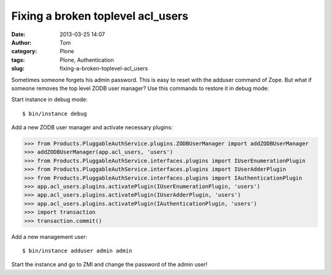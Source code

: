 Fixing a broken toplevel acl_users 
###################################
:date: 2013-03-25 14:07
:author: Tom
:category: Plone
:tags: Plone, Authentication
:slug: fixing-a-broken-toplevel-acl_users

Sometimes someone forgets his admin password. This is easy to reset with
the adduser command of Zope. But what if someone removes the top level
ZODB user manager? Use this commands to restore it in debug mode:

Start instance in debug mode:

::

 $ bin/instance debug

Add a new ZODB user manager and activate necessary plugins:
 
>>> from Products.PluggableAuthService.plugins.ZODBUserManager import addZODBUserManager
>>> addZODBUserManager(app.acl_users, 'users')
>>> from Products.PluggableAuthService.interfaces.plugins import IUserEnumerationPlugin
>>> from Products.PluggableAuthService.interfaces.plugins import IUserAdderPlugin
>>> from Products.PluggableAuthService.interfaces.plugins import IAuthenticationPlugin
>>> app.acl_users.plugins.activatePlugin(IUserEnumerationPlugin, 'users')
>>> app.acl_users.plugins.activatePlugin(IUserAdderPlugin, 'users')
>>> app.acl_users.plugins.activatePlugin(IAuthenticationPlugin, 'users')
>>> import transaction
>>> transaction.commit()

Add a new management user:

::

  $ bin/instance adduser admin admin

Start the instance and go to ZMI and change the password of the admin
user!
